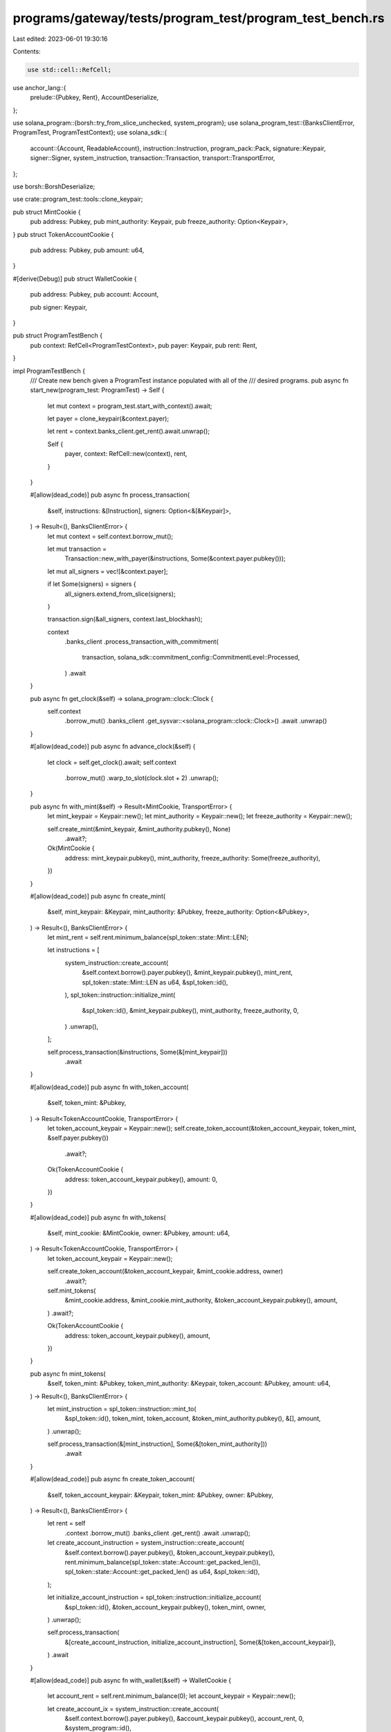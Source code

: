 programs/gateway/tests/program_test/program_test_bench.rs
=========================================================

Last edited: 2023-06-01 19:30:16

Contents:

.. code-block:: rs

    use std::cell::RefCell;

use anchor_lang::{
    prelude::{Pubkey, Rent},
    AccountDeserialize,
};

use solana_program::{borsh::try_from_slice_unchecked, system_program};
use solana_program_test::{BanksClientError, ProgramTest, ProgramTestContext};
use solana_sdk::{
    account::{Account, ReadableAccount},
    instruction::Instruction,
    program_pack::Pack,
    signature::Keypair,
    signer::Signer,
    system_instruction,
    transaction::Transaction,
    transport::TransportError,
};

use borsh::BorshDeserialize;

use crate::program_test::tools::clone_keypair;

pub struct MintCookie {
    pub address: Pubkey,
    pub mint_authority: Keypair,
    pub freeze_authority: Option<Keypair>,
}
pub struct TokenAccountCookie {
    pub address: Pubkey,
    pub amount: u64,
}

#[derive(Debug)]
pub struct WalletCookie {
    pub address: Pubkey,
    pub account: Account,

    pub signer: Keypair,
}

pub struct ProgramTestBench {
    pub context: RefCell<ProgramTestContext>,
    pub payer: Keypair,
    pub rent: Rent,
}

impl ProgramTestBench {
    /// Create new bench given a ProgramTest instance populated with all of the
    /// desired programs.
    pub async fn start_new(program_test: ProgramTest) -> Self {
        let mut context = program_test.start_with_context().await;

        let payer = clone_keypair(&context.payer);

        let rent = context.banks_client.get_rent().await.unwrap();

        Self {
            payer,
            context: RefCell::new(context),
            rent,
        }
    }

    #[allow(dead_code)]
    pub async fn process_transaction(
        &self,
        instructions: &[Instruction],
        signers: Option<&[&Keypair]>,
    ) -> Result<(), BanksClientError> {
        let mut context = self.context.borrow_mut();

        let mut transaction =
            Transaction::new_with_payer(&instructions, Some(&context.payer.pubkey()));

        let mut all_signers = vec![&context.payer];

        if let Some(signers) = signers {
            all_signers.extend_from_slice(signers);
        }

        transaction.sign(&all_signers, context.last_blockhash);

        context
            .banks_client
            .process_transaction_with_commitment(
                transaction,
                solana_sdk::commitment_config::CommitmentLevel::Processed,
            )
            .await
    }

    pub async fn get_clock(&self) -> solana_program::clock::Clock {
        self.context
            .borrow_mut()
            .banks_client
            .get_sysvar::<solana_program::clock::Clock>()
            .await
            .unwrap()
    }

    #[allow(dead_code)]
    pub async fn advance_clock(&self) {
        let clock = self.get_clock().await;
        self.context
            .borrow_mut()
            .warp_to_slot(clock.slot + 2)
            .unwrap();
    }

    pub async fn with_mint(&self) -> Result<MintCookie, TransportError> {
        let mint_keypair = Keypair::new();
        let mint_authority = Keypair::new();
        let freeze_authority = Keypair::new();

        self.create_mint(&mint_keypair, &mint_authority.pubkey(), None)
            .await?;

        Ok(MintCookie {
            address: mint_keypair.pubkey(),
            mint_authority,
            freeze_authority: Some(freeze_authority),
        })
    }

    #[allow(dead_code)]
    pub async fn create_mint(
        &self,
        mint_keypair: &Keypair,
        mint_authority: &Pubkey,
        freeze_authority: Option<&Pubkey>,
    ) -> Result<(), BanksClientError> {
        let mint_rent = self.rent.minimum_balance(spl_token::state::Mint::LEN);

        let instructions = [
            system_instruction::create_account(
                &self.context.borrow().payer.pubkey(),
                &mint_keypair.pubkey(),
                mint_rent,
                spl_token::state::Mint::LEN as u64,
                &spl_token::id(),
            ),
            spl_token::instruction::initialize_mint(
                &spl_token::id(),
                &mint_keypair.pubkey(),
                mint_authority,
                freeze_authority,
                0,
            )
            .unwrap(),
        ];

        self.process_transaction(&instructions, Some(&[mint_keypair]))
            .await
    }

    #[allow(dead_code)]
    pub async fn with_token_account(
        &self,
        token_mint: &Pubkey,
    ) -> Result<TokenAccountCookie, TransportError> {
        let token_account_keypair = Keypair::new();
        self.create_token_account(&token_account_keypair, token_mint, &self.payer.pubkey())
            .await?;

        Ok(TokenAccountCookie {
            address: token_account_keypair.pubkey(),
            amount: 0,
        })
    }

    #[allow(dead_code)]
    pub async fn with_tokens(
        &self,
        mint_cookie: &MintCookie,
        owner: &Pubkey,
        amount: u64,
    ) -> Result<TokenAccountCookie, TransportError> {
        let token_account_keypair = Keypair::new();

        self.create_token_account(&token_account_keypair, &mint_cookie.address, owner)
            .await?;

        self.mint_tokens(
            &mint_cookie.address,
            &mint_cookie.mint_authority,
            &token_account_keypair.pubkey(),
            amount,
        )
        .await?;

        Ok(TokenAccountCookie {
            address: token_account_keypair.pubkey(),
            amount,
        })
    }

    pub async fn mint_tokens(
        &self,
        token_mint: &Pubkey,
        token_mint_authority: &Keypair,
        token_account: &Pubkey,
        amount: u64,
    ) -> Result<(), BanksClientError> {
        let mint_instruction = spl_token::instruction::mint_to(
            &spl_token::id(),
            token_mint,
            token_account,
            &token_mint_authority.pubkey(),
            &[],
            amount,
        )
        .unwrap();

        self.process_transaction(&[mint_instruction], Some(&[token_mint_authority]))
            .await
    }

    #[allow(dead_code)]
    pub async fn create_token_account(
        &self,
        token_account_keypair: &Keypair,
        token_mint: &Pubkey,
        owner: &Pubkey,
    ) -> Result<(), BanksClientError> {
        let rent = self
            .context
            .borrow_mut()
            .banks_client
            .get_rent()
            .await
            .unwrap();

        let create_account_instruction = system_instruction::create_account(
            &self.context.borrow().payer.pubkey(),
            &token_account_keypair.pubkey(),
            rent.minimum_balance(spl_token::state::Account::get_packed_len()),
            spl_token::state::Account::get_packed_len() as u64,
            &spl_token::id(),
        );

        let initialize_account_instruction = spl_token::instruction::initialize_account(
            &spl_token::id(),
            &token_account_keypair.pubkey(),
            token_mint,
            owner,
        )
        .unwrap();

        self.process_transaction(
            &[create_account_instruction, initialize_account_instruction],
            Some(&[token_account_keypair]),
        )
        .await
    }

    #[allow(dead_code)]
    pub async fn with_wallet(&self) -> WalletCookie {
        let account_rent = self.rent.minimum_balance(0);
        let account_keypair = Keypair::new();

        let create_account_ix = system_instruction::create_account(
            &self.context.borrow().payer.pubkey(),
            &account_keypair.pubkey(),
            account_rent,
            0,
            &system_program::id(),
        );

        self.process_transaction(&[create_account_ix], Some(&[&account_keypair]))
            .await
            .unwrap();

        let account = Account {
            lamports: account_rent,
            data: vec![],
            owner: system_program::id(),
            executable: false,
            rent_epoch: 0,
        };

        WalletCookie {
            address: account_keypair.pubkey(),
            account,
            signer: account_keypair,
        }
    }

    #[allow(dead_code)]
    pub async fn get_account(&self, address: &Pubkey) -> Option<Account> {
        self.context
            .borrow_mut()
            .banks_client
            .get_account(*address)
            .await
            .unwrap()
    }

    #[allow(dead_code)]
    pub async fn get_borsh_account<T: BorshDeserialize>(&self, address: &Pubkey) -> T {
        self.get_account(address)
            .await
            .map(|a| try_from_slice_unchecked(&a.data).unwrap())
            .unwrap_or_else(|| panic!("GET-TEST-ACCOUNT-ERROR: Account {} not found", address))
    }

    #[allow(dead_code)]
    pub async fn get_account_data(&self, address: Pubkey) -> Vec<u8> {
        self.context
            .borrow_mut()
            .banks_client
            .get_account(address)
            .await
            .unwrap()
            .unwrap()
            .data()
            .to_vec()
    }

    #[allow(dead_code)]
    pub async fn get_anchor_account<T: AccountDeserialize>(&self, address: Pubkey) -> T {
        let data = self.get_account_data(address).await;
        let mut data_slice: &[u8] = &data;
        AccountDeserialize::try_deserialize(&mut data_slice).unwrap()
    }
}



